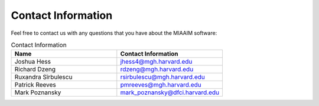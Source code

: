 .. _Contact Information to contact:

Contact Information
===================

Feel free to contact us with any questions that you have about the MIAAIM
software:

.. list-table:: Contact Information
   :widths: 25 25
   :header-rows: 1

   * - Name
     - Contact Information
   * - Joshua Hess
     - `jhess4@mgh.harvard.edu <jhess4@mgh.harvard.edu>`_
   * - Richard Dzeng
     - `rdzeng@mgh.harvard.edu <rdzeng@mgh.harvard.edu>`_
   * - Ruxandra Sîrbulescu
     - `rsirbulescu@mgh.harvard.edu <rsirbulescu@mgh.harvard.edu>`_
   * - Patrick Reeves
     - `pmreeves@mgh.harvard.edu <pmreeves@mgh.harvard.edu>`_
   * - Mark Poznansky
     - `mark_poznansky@dfci.harvard.edu <mark_poznansky@dfci.harvard.edu>`_

